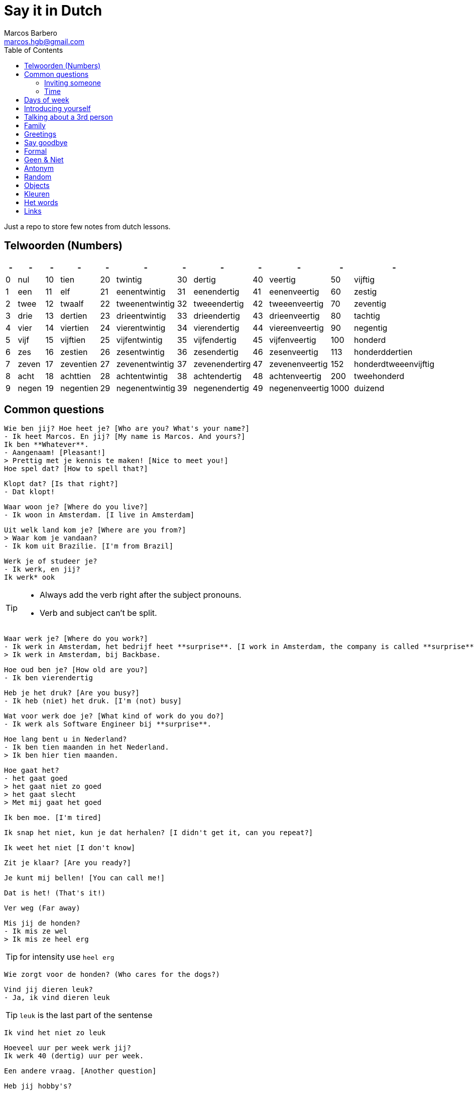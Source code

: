 = Say it in Dutch
Marcos Barbero <marcos.hgb@gmail.com>
:toc:
:imagesdir: assets/images

Just a repo to store few notes from dutch lessons.

== Telwoorden (Numbers)

|===
| - | - | - | - | - | - | - | - | - | - | - | -

| 0 |nul  | 10 |tien     | 20 |twintig       | 30 |dertig        | 40 |veertig       | 50   |vijftig

| 1 |een  | 11 |elf      | 21 |eenentwintig  | 31 |eenendertig   | 41 |eenenveertig  | 60   |zestig

| 2 |twee | 12 |twaalf   | 22 |tweenentwintig| 32 |tweeendertig  | 42 |tweeenveertig | 70   |zeventig

| 3 |drie | 13 |dertien  | 23 |drieentwintig | 33 |drieendertig  | 43 |drieenveertig | 80   |tachtig

| 4 |vier | 14 |viertien | 24 |vierentwintig | 34 |vierendertig  | 44 |viereenveertig| 90   |negentig

| 5 |vijf | 15 |vijftien | 25 |vijfentwintig | 35 |vijfendertig  | 45 |vijfenveertig | 100  |honderd

| 6 |zes  | 16 |zestien  | 26 |zesentwintig  | 36 |zesendertig   | 46 |zesenveertig  | 113  |honderddertien

| 7 |zeven| 17 |zeventien| 27 |zevenentwintig| 37 |zevenendertirg| 47 |zevenenveertig| 152  |honderdtweeenvijftig

| 8 |acht | 18 |achttien | 28 |achtentwintig | 38 |achtendertig  | 48 |achtenveertig | 200  |tweehonderd

| 9 |negen| 19 |negentien| 29 |negenentwintig| 39 |negenendertig | 49 |negenenveertig| 1000 |duizend
|===

== Common questions

  Wie ben jij? Hoe heet je? [Who are you? What's your name?]
  - Ik heet Marcos. En jij? [My name is Marcos. And yours?]
  Ik ben **Whatever**.
  - Aangenaam! [Pleasant!]
  > Prettig met je kennis te maken! [Nice to meet you!]
  Hoe spel dat? [How to spell that?]

  Klopt dat? [Is that right?]
  - Dat klopt!

  Waar woon je? [Where do you live?]
  - Ik woon in Amsterdam. [I live in Amsterdam]

  Uit welk land kom je? [Where are you from?]
  > Waar kom je vandaan?
  - Ik kom uit Brazilie. [I'm from Brazil]

  Werk je of studeer je?
  - Ik werk, en jij?
  Ik werk* ook

[TIP]
====
 * Always add the verb right after the subject pronouns.
 * Verb and subject can't be split.
====

  Waar werk je? [Where do you work?]
  - Ik werk in Amsterdam, het bedrijf heet **surprise**. [I work in Amsterdam, the company is called **surprise**]
  > Ik werk in Amsterdam, bij Backbase.

  Hoe oud ben je? [How old are you?]
  - Ik ben vierendertig

  Heb je het druk? [Are you busy?]
  - Ik heb (niet) het druk. [I'm (not) busy]

  Wat voor werk doe je? [What kind of work do you do?]
  - Ik werk als Software Engineer bij **surprise**.

  Hoe lang bent u in Nederland?
  - Ik ben tien maanden in het Nederland.
  > Ik ben hier tien maanden.

  Hoe gaat het?
  - het gaat goed
  > het gaat niet zo goed
  > het gaat slecht
  > Met mij gaat het goed

  Ik ben moe. [I'm tired]

  Ik snap het niet, kun je dat herhalen? [I didn't get it, can you repeat?]

  Ik weet het niet [I don't know]

  Zit je klaar? [Are you ready?]

  Je kunt mij bellen! [You can call me!]

  Dat is het! (That's it!)

  Ver weg (Far away)

  Mis jij de honden?
  - Ik mis ze wel
  > Ik mis ze heel erg

TIP: for intensity use `heel erg`

  Wie zorgt voor de honden? (Who cares for the dogs?)

  Vind jij dieren leuk?
  - Ja, ik vind dieren leuk

TIP: `leuk` is the last part of the sentense

  Ik vind het niet zo leuk

  Hoeveel uur per week werk jij?
  Ik werk 40 (dertig) uur per week.

  Een andere vraag. [Another question]

  Heb jij hobby's?

  Wat zijn jouw hobby's?
  - Mijn hobby's zijn:

  Wat nog meer? (What else?)
  - Dat is alles.


=== Inviting someone

image::2017-10-11_02.png[]

  Ga je mee koffiedrinken?
  >Ga je mee naar het café?
  - Ja, een goed idee!
  War gaan we koffiedrinken?
  - In een café
  Welk café?
  - In het centrum van Amsterdam
  Afgesproken! Waar zullen we afspreken?
  - op het station
  Waneer gaan we koffiedrinken?
  - Om zeven uur

  Zullen wij naar het café gaan?
  - Welk café?
  In het centrum van Amsterdam


[TIP]
====
 * Use `om` for hours
 * Second verb goes to the last, e.g.:
 ** Wij gaan zaterdag in het park fietsen.
 ** Zaterdag gaan wij in het park fietsen.
 ** Ik ga zaterdag in het park fietsen.
====

=== Time

image::2017-10-11_01.png[]

  Wij gaan vanavond om zeven uur koffiedinken

[TIP]
====
 * Time comes before place, e.g.:
 ** Wij gaan vanavond om zeven uur koffiedinken.
 ** Time -> vanavond, Place -> koffiedrinken
====

== Days of week

 - Zondag
 - Maandag
 - Dinsdag
 - Woensdag
 - Donderdag
 - Vrijdag
 - Zaterdag

  Werk je op Zaterdag?
  - Ik werk niet op Zaterdag.

  Welk dag is het vandaag?
  - Woesdag

  Op welke dagen werk je?
  - Van maandag tot en met vrijdag


[NOTE]
====
 * Use `op` for days
 * Tot en met -> Until including, e.g:
 ** Van maandag tot en met vrijdag
 ** ma t/m vr
====

== Introducing yourself

  Ik wil mij even voorstellen. [I would like to introduce myself]
  - Ik ben de nieuwe buurman.
  Op welk nummer woon je?
  - Op nummer 113 (honderddertien)


== Talking about a 3rd person

  Heb jij een collega?
  - Ja
  Hoe heet hij?
  - Hij heet **Fulano**.
  Hoe oud is hij?
  - Hij is ongeveer 33.
  Hoe gaat het met hem?
  - Met hem gaat het goed, denk ik.

== Family

|===
|Nederlands|English

|Broer     |Brother

|Moeder    |Mother
|===

  Hoe heet je broer?
  - Mijn broer heet {name}
  Waar woont hij?
  - Hij woont in {plaats}
  Werkt hij of studeert hij?
  - Hij werkt en (hij) studeert.
  Is hij getrouwd?
  - Ja, hij is getrouwd

== Greetings

 - Goedendag
 - Goedemorgen
 - Goedemiddag
 - Goedenavond

== Say goodbye

 - Tot ziens!
 - Tot straks!
 - Tot zo! _See you soon_
 - Tot morgen!
 - Tot maandag!
 - Tot volgende keer! _See you next time_
 - Tot volgend jaar! _See you next year_
 - Tot later!
 - Tot woensdag!

== Formal

  - U
  - Menner / Mevrow

== Geen & Niet

Use `geen` for things and `niet` for adjectives, e.g.:

  Ik heb nog geen huis.
  De pen is niet groot.

  Ik eet geen vis.

== Antonym

[cols="4*", options="header"]
|===
|Nederlands
|Antonym
|English
|Antonym

|Duur
|Goedkoop
|Expensive
|Cheap

|Zwaar
|Licht
|Heavy
|Light

|Snel
|Langzaam
|Fast
|Slow

|Lang
|Kort
|Long
|Short

|Vers
|Oud
|Fresh
|Old

|Lekker
|Vies
|Tasty
|Nasty

|Groot
|Klein
|Big
|Small

|Hoog
|Laag
|Tall
|Little

|Gelukkig
|Jammer
|Nice
|Pitty

|Open
|Open
|Dicht
|Close

|Warm
|Warm
|Koud
|Cold

|Makkelijk
|Easy
|Moeilijk
|Difficult
|===

== Random

[cols="2*", options="header"]
|===
|Nederlands
|English

|Leuk
|Nice/Good

|Mooi
|Beautiful

|Interessant
|Interesting

|Uitstekend
|Excellent

|Prima
|-

|Jammer
|Pitty

|Ongeveer
|About - more or less

|Getrouwd
|Married

|Fijne
|Nice

|Natuurlijk
|Of course

|Fiets
|Bike

|Tafel
|Table

|Schoen
|Shoes

|Tas
|Bag

|Pen
|Pen

|Huis
|House

|Stoel
|Chair

|Auto
|Car

|Boek
|Book

|Hond
|Dog

|Brood
|Bread

|Melk
|Milk

|Precies
|Exactly

|Dichtbij
|Close by

|Dier
|Animal
|===

TIP: Leuk -> Geweldig / Fantastisch

== Objects

.De kamer
image::2017-10-05.png[De Kamer, 600, 450]

. De bank
. De deur
. Het gordijn /De gordijnen
. De kast
. De lamp / De lampen
. Het plafond
. De plant
. Prullenbak / Afvalbak
. Raam / Raamen
. Schilderij
. Stoel / Stoelen
. Koffietafel
. De verwarming / De radiator
. De vloer
. De muur / De muren

TIP: It's also used `he` and `hij` for objects, e.g:

  De deur is open of dicht?
  - He is dicht!

== Kleuren

image::2017-10-09.png[]

  Vertel mij over jouw fiets. Welke kleur is hij?
  - Hij is groen

  Het gordijn is wit
  De gordijnen zijn wit
  >Ze zijn wit

== Het words

* Het huis
* Het boek
* Het brood
* Het plafond
* Het gordijn
* Het fantastisch
* Het park
* Het station

TIP: In plural everything is `De`

== Links

 * Classes
 ** link:assets/images/2017-10-04.png[Class 2017-10-04]
 ** link:assets/images/2017-10-05.png[Class 2017-10-05]
 ** link:assets/images/2017-10-09.png[Class 2017-10-09]
 ** Class 2017-10-11
 *** link:assets/images/2017-10-11_01.png[01]
 *** link:assets/images/2017-10-11_02.png[02]
 * Grammar
 ** https://docs.google.com/spreadsheets/u/1/d/16nwvPSaCviwOaDuyeJ7fbsganqCU_DFQG0WDpENJsh0/pubhtml?gid=0%3Dtrue[De en Het words]
 ** https://www.duolingo.com/comment/3732938/Grammar-De-Het-Een[Duolingo - De Het Een]
 ** https://www.memrise.com/course/356041/dutch-duolingo-de-or-het-vocabulary/#[Memrise]
